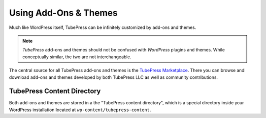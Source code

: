 Using Add-Ons & Themes
======================

Much like WordPress itself, TubePress can be infinitely customized by add-ons and themes.

.. note:: *TubePress* add-ons and themes should not be confused with *WordPress* plugins and themes.
          While conceptually similar, the two are not interchangeable.

The central source for all TubePress add-ons and themes is the `TubePress Marketplace`_. There you can browse
and download add-ons and themes developed by both TubePress LLC as well as community contributions.

.. _`TubePress Marketplace`: http://community.tubepress.com/files

TubePress Content Directory
---------------------------

Both add-ons and themes are stored in a the "TubePress content directory", which is a special directory inside
your WordPress installation located at ``wp-content/tubepress-content``.

